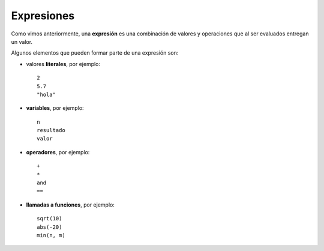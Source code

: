 Expresiones
===========

Como vimos anteriormente,
una **expresión** es una combinación de valores y operaciones
que al ser evaluados entregan un valor.

Algunos elementos que pueden formar parte de una expresión son:

.. index:: literal, variable, operador, llamada a función

* valores **literales**, por ejemplo::

    2
    5.7
    "hola"

* **variables**, por ejemplo::

    n
    resultado
    valor

* **operadores**, por ejemplo::

    +
    *
    and
    ==

* **llamadas a funciones**, por ejemplo::

    sqrt(10)
    abs(-20)
    min(n, m)




